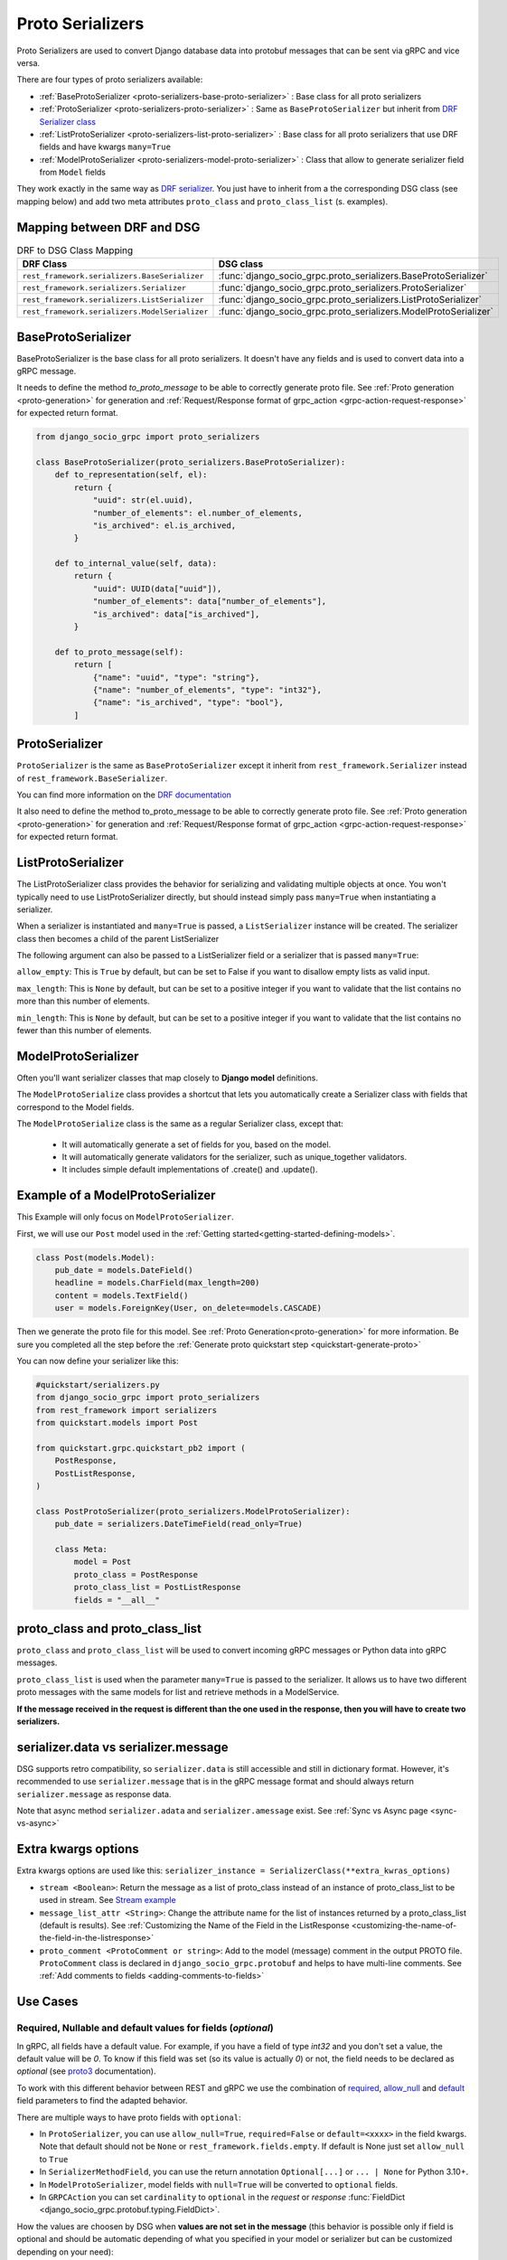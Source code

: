 .. _proto-serializers:

Proto Serializers
=================

Proto Serializers are used to convert Django database data into protobuf messages that can be sent via gRPC and vice versa.

There are four types of proto serializers available:

- :ref:`BaseProtoSerializer <proto-serializers-base-proto-serializer>` : Base class for all proto serializers
- :ref:`ProtoSerializer <proto-serializers-proto-serializer>` : Same as ``BaseProtoSerializer`` but inherit from `DRF Serializer class <https://www.django-rest-framework.org/api-guide/serializers/#serializers>`_
- :ref:`ListProtoSerializer <proto-serializers-list-proto-serializer>` : Base class for all proto serializers that use DRF fields and have kwargs ``many=True``
- :ref:`ModelProtoSerializer <proto-serializers-model-proto-serializer>` : Class that allow to generate serializer field from ``Model`` fields


They work exactly in the same way as `DRF serializer <https://www.django-rest-framework.org/api-guide/serializers/>`_. You just have to inherit from a the corresponding DSG class (see mapping below) and add two meta attributes ``proto_class`` and ``proto_class_list`` (s. examples).

Mapping between DRF and DSG
---------------------------

.. list-table:: DRF to DSG Class Mapping
   :widths: 50 50
   :header-rows: 1

   * - DRF Class
     - DSG class
   * - ``rest_framework.serializers.BaseSerializer``
     - :func:`django_socio_grpc.proto_serializers.BaseProtoSerializer`
   * - ``rest_framework.serializers.Serializer``
     - :func:`django_socio_grpc.proto_serializers.ProtoSerializer`
   * - ``rest_framework.serializers.ListSerializer``
     - :func:`django_socio_grpc.proto_serializers.ListProtoSerializer`
   * - ``rest_framework.serializers.ModelSerializer``
     - :func:`django_socio_grpc.proto_serializers.ModelProtoSerializer`

.. _proto-serializers-base-proto-serializer:

BaseProtoSerializer
-------------------

BaseProtoSerializer is the base class for all proto serializers. It doesn't have any fields and is used to convert data into a gRPC message.

It needs to define the method *to_proto_message* to be able to correctly generate proto file. See :ref:`Proto generation <proto-generation>` for generation and :ref:`Request/Response format of grpc_action <grpc-action-request-response>` for expected return format.


.. code-block:: python

    from django_socio_grpc import proto_serializers

    class BaseProtoSerializer(proto_serializers.BaseProtoSerializer):
        def to_representation(self, el):
            return {
                "uuid": str(el.uuid),
                "number_of_elements": el.number_of_elements,
                "is_archived": el.is_archived,
            }

        def to_internal_value(self, data):
            return {
                "uuid": UUID(data["uuid"]),
                "number_of_elements": data["number_of_elements"],
                "is_archived": data["is_archived"],
            }

        def to_proto_message(self):
            return [
                {"name": "uuid", "type": "string"},
                {"name": "number_of_elements", "type": "int32"},
                {"name": "is_archived", "type": "bool"},
            ]

.. _proto-serializers-proto-serializer:

ProtoSerializer
---------------

``ProtoSerializer`` is the same as ``BaseProtoSerializer`` except it inherit from ``rest_framework.Serializer`` instead of ``rest_framework.BaseSerializer``.

You can find more information on the `DRF documentation <https://www.django-rest-framework.org/api-guide/serializers/#baseserializer>`_

It also need to define the method to_proto_message to be able to correctly generate proto file. See :ref:`Proto generation <proto-generation>` for generation and :ref:`Request/Response format of grpc_action <grpc-action-request-response>` for expected return format.

.. _proto-serializers-list-proto-serializer:

ListProtoSerializer
-------------------

The ListProtoSerializer class provides the behavior for serializing and validating multiple objects at once.
You won't typically need to use ListProtoSerializer directly,
but should instead simply pass ``many=True`` when instantiating a serializer.

When a serializer is instantiated and ``many=True`` is passed, a ``ListSerializer`` instance will be created.
The serializer class then becomes a child of the parent ListSerializer

The following argument can also be passed to a ListSerializer field or a serializer that is passed ``many=True``:

``allow_empty``: This is ``True`` by default, but can be set to False if you want to disallow empty lists as valid input.

``max_length``: This is ``None`` by default, but can be set to a positive integer if you want to validate that the list contains no more than this number of elements.

``min_length``: This is ``None`` by default, but can be set to a positive integer if you want to validate that the list contains no fewer than this number of elements.

.. _proto-serializers-model-proto-serializer:

ModelProtoSerializer
--------------------

Often you'll want serializer classes that map closely to **Django model** definitions.

The ``ModelProtoSerialize`` class provides a shortcut that lets you automatically create a Serializer class with fields that correspond to the Model fields.

The ``ModelProtoSerialize`` class is the same as a regular Serializer class, except that:

 - It will automatically generate a set of fields for you, based on the model.
 - It will automatically generate validators for the serializer, such as unique_together validators.
 - It includes simple default implementations of .create() and .update().


Example of a ModelProtoSerializer
-----------------------------------

This Example will only focus on ``ModelProtoSerializer``.

First, we will use our ``Post`` model used in the :ref:`Getting started<getting-started-defining-models>`.

.. code-block:: python

    class Post(models.Model):
        pub_date = models.DateField()
        headline = models.CharField(max_length=200)
        content = models.TextField()
        user = models.ForeignKey(User, on_delete=models.CASCADE)

Then we generate the proto file for this model. See :ref:`Proto Generation<proto-generation>` for more information. Be sure you completed all the step before the :ref:`Generate proto quickstart step <quickstart-generate-proto>`

You can now define your serializer like this:

.. code-block:: python

    #quickstart/serializers.py
    from django_socio_grpc import proto_serializers
    from rest_framework import serializers
    from quickstart.models import Post

    from quickstart.grpc.quickstart_pb2 import (
        PostResponse,
        PostListResponse,
    )

    class PostProtoSerializer(proto_serializers.ModelProtoSerializer):
        pub_date = serializers.DateTimeField(read_only=True)

        class Meta:
            model = Post
            proto_class = PostResponse
            proto_class_list = PostListResponse
            fields = "__all__"


proto_class and proto_class_list
--------------------------------

``proto_class`` and ``proto_class_list`` will be used to convert incoming gRPC messages or Python data into gRPC messages.

``proto_class_list`` is used when the parameter ``many=True`` is passed to the serializer.
It allows us to have two different proto messages with the same models for list and retrieve methods in a ModelService.

**If the message received in the request is different than the one used in the response, then you will have to create two serializers.**

serializer.data vs serializer.message
-------------------------------------

DSG supports retro compatibility, so ``serializer.data`` is still accessible and still in dictionary format.
However, it's recommended to use ``serializer.message`` that is in the gRPC message format and should always return ``serializer.message`` as response data.

Note that async method ``serializer.adata`` and ``serializer.amessage`` exist. See :ref:`Sync vs Async page <sync-vs-async>`

.. _proto-serializer-extra-kwargs-options:

Extra kwargs options
--------------------

Extra kwargs options are used like this: ``serializer_instance = SerializerClass(**extra_kwras_options)``

- ``stream <Boolean>``: Return the message as a list of proto_class instead of an instance of proto_class_list to be used in stream. See `Stream example <https://github.com/socotecio/django-socio-grpc/blob/master/django_socio_grpc/mixins.py#L136>`_

- ``message_list_attr <String>``: Change the attribute name for the list of instances returned by a proto_class_list (default is results). See :ref:`Customizing the Name of the Field in the ListResponse <customizing-the-name-of-the-field-in-the-listresponse>`

- ``proto_comment <ProtoComment or string>``: Add to the model (message) comment in the output PROTO file. ``ProtoComment`` class is declared in ``django_socio_grpc.protobuf`` and helps to have multi-line comments. See :ref:`Add comments to fields <adding-comments-to-fields>`


Use Cases
---------

.. _proto-serializers-nullable-fields:

=============================================================
Required, Nullable and default values for fields (`optional`)
=============================================================

In gRPC, all fields have a default value. For example, if you have a field of type `int32` and you don't set a value, the default value will be `0`.
To know if this field was set (so its value is actually `0`) or not, the field needs to be declared as `optional`
(see `proto3 <https://protobuf.dev/programming-guides/proto3/#field-labels>`_ documentation).

To work with this different behavior between REST and gRPC we use the combination of
`required <https://www.django-rest-framework.org/api-guide/fields/#required>`_,
`allow_null <https://www.django-rest-framework.org/api-guide/fields/#allow_null>`_ and
`default <https://www.django-rest-framework.org/api-guide/fields/#default>`_ field parameters to find the adapted behavior.


There are multiple ways to have proto fields with ``optional``:

- In ``ProtoSerializer``, you can use ``allow_null=True``, ``required=False`` or ``default=<xxxx>`` in the field kwargs. Note that default should not be ``None`` or ``rest_framework.fields.empty``. If default is None just set ``allow_null`` to ``True``
- In ``SerializerMethodField``, you can use the return annotation ``Optional[...]`` or ``... | None`` for Python 3.10+.
- In ``ModelProtoSerializer``, model fields with ``null=True`` will be converted to ``optional`` fields.
- In ``GRPCAction`` you can set ``cardinality`` to ``optional`` in the `request` or `response` :func:`FieldDict <django_socio_grpc.protobuf.typing.FieldDict>`.

How the values are choosen by DSG when **values are not set in the message** (this behavior is possible only if field is optional and should be automatic depending of what you specified in your model or serializer but can be customized depending on your need):

- If create or update, and the field has ``required=True``: Set to the default grpc value for the type ("" for string, 0 for int, False for boolean, ...)
- If create or update, and the field has ``required=True`` and a **default in the serializer field** : Set to None

------

- If update, and the field has ``allow_null=True``: Set to None
- If create, and the field has ``allow_null=True`` and the field have a **default in the model**: Set to the model field default
- If create, and the field has ``allow_null=True`` and the field have a **default in the serializer**: Set to serializer field default
- If create, and the field has ``allow_null=True`` and the field haven't a **default in the model or the serializer**: Set to None

------

- If partial update, and the field is **not in the list of field to update**: delete the field
- If partial update, and the field is **in the list of field to update** and ``allow_null=True``: Set to None
- If partial update, and the field is **in the list of field to update** and the field have a ``default in the serializer``: Set to serializer field default
- If partial update, and the field is **in the list of field to update** and none of the above option: Set to the default grpc value for the type


How the values are choosen by DSG when **values are set to default gRPC values**:

- If create or update, and the field has ``required=True``: Use the default grpc value
- Else use same logic than value not set.

.. note::

    To see real examples of this behavior please see `Model <https://github.com/socotecio/django-socio-grpc/blob/master/django_socio_grpc/tests/fakeapp/models.py>`_, `Serializer <https://github.com/socotecio/django-socio-grpc/blob/master/django_socio_grpc/tests/fakeapp/serializers.py>`_ and `Tests <https://github.com/socotecio/django-socio-grpc/blob/master/django_socio_grpc/tests/test_default_value.py>`_

==============================
Read-Only and Write-Only Props
==============================


If the setting `SEPARATE_READ_WRITE_MODEL` is `True`, DSG will automatically use `read_only` and `write_only` field kwargs to generate fields only in the request or response message. This is also true for Django fields with specific values (e.g., ``editable=False``).

.. warning::

    This setting is deprecated. See :ref:`setting documentation<grpc-settings-separate-read-write-model>`


Example:

.. code-block:: python

    from django_socio_grpc import proto_serializers

    class BasicLoginServiceSerializer(proto_serializers.ProtoSerializer):

        user_name = serializers.CharField(read_only=True)
        email = serializers.CharField()
        password = serializers.CharField(write_only=True)

        class Meta:
            fields = ["user_name", "email", "password"]

Will result in the following proto after generation:

.. code-block:: proto

    message BasicLoginServiceRequest {
        string user_name = 1;
        string password = 2;
    }

    message BasicLoginServiceResponse {
        string user_name = 1;
        string email = 2;
    }

=================
Nested Serializer
=================

DSG supports **nested serializers** without any extra work. Just try it.

You can see full example of it in `our app <https://github.com/socotecio/django-socio-grpc/tree/master/django_socio_grpc/tests/fakeapp>`_ used for unit testing DSG. Extract from it:

.. code-block:: python

    from django_socio_grpc import proto_serializers

    class ExampleRelatedFieldModelSerializer(proto_serializers.ModelProtoSerializer):

        # foreign_obj id the name of the foreign key in RelatedFieldModel and ForeignModelSerializer it's serializer. These are only example taken from unit test of DSG.
        foreign_obj = ForeignModelSerializer(read_only=True)
        # many_many_obj id the name of the many to many key in RelatedFieldModel and ManyManyModelSerializer it's serializer. These are only example taken from unit test of DSG.
        many_many_obj = ManyManyModelSerializer(read_only=True, many=True)

        class Meta:
            # RelatedFieldModel is the model that have foreign_obj and many_many_obj attributes
            model = RelatedFieldModel
            fields = ["uuid", "foreign_obj", "many_many_obj"]

Will result in the following proto after generation:

.. code-block:: proto

    message ExampleRelatedFieldModelResponse {
        string uuid = 1;
        ForeignModelResponse foreign_obj = 2;
        repeated ManyManyModelResponse many_many_obj = 3;
    }

====================================
Special Case of BaseProtoSerializer
====================================

As ``BaseProtoSerializer`` doesn't have fields but only ``to_representation`` and ``to_internal_value``, **we can't automatically introspect code to find the correct proto type**.

To address this issue, you have to **manually declare** the name and protobuf type of the ``BaseProtoSerializer`` in a ``to_proto_message`` method.

This ``to_proto_message`` needs to return a list of dictionaries in the same format as :ref:`grpc action <grpc_action>` request or response as a list input.

.. code-block:: python

    from django_socio_grpc import proto_serializers

    class BaseProtoExampleSerializer(proto_serializers.BaseProtoSerializer):
        def to_representation(self, el):
            return {
                "uuid": str(el.uuid),
                "number_of_elements": el.number_of_elements,
                "is_archived": el.is_archived,
            }

        def to_proto_message(self):
            return [
                {"name": "uuid", "type": "string"},
                {"name": "number_of_elements", "type": "int32"},
                {"name": "is_archived", "type": "bool"},
            ]

Generated Proto:

.. code-block:: proto

    message BaseProtoExampleResponse {
        string uuid = 1;
        int32 number_of_elements = 2;
        bool is_archived = 3;
    }


=====================================
Special Case of SerializerMethodField
=====================================

DRF ``SerializerMethodField`` class is a field type that returns the result of a method. So there is no possibility to automatically find the type of this field.
To circumvent this problem, DSG introduces function introspection where we are looking for return annotation in the method to find the prototype.

.. code-block:: python

    from typing import List, Dict
    from django_socio_grpc import proto_serializers
    from rest_framework import serializers

    class ExampleSerializer(proto_serializers.ProtoSerializer):

        default_method_field = serializers.SerializerMethodField()
        custom_method_field = serializers.SerializerMethodField(method_name="custom_method")

        def get_default_method_field(self, obj) -> int:
            return 3

        def custom_method(self, obj) -> List[Dict]:
            return [{"test": "test"}]

        class Meta:
            fields = ["default_method_field", "custom_method_field"]

Generated Proto:

.. code-block:: proto

    message ExampleResponse {
        int32 default_method_field = 2;
        repeated google.protobuf.Struct custom_method_field = 3;
    }


.. _customizing-the-name-of-the-field-in-the-listresponse:

=====================================================
Customizing the Name of the Field in the ListResponse
=====================================================

By default, the name of the field used for the list response is ``results``. You can override it in the meta of your serializer:

.. code-block:: python

    from django_socio_grpc import proto_serializers
    from rest_framework import serializers

    class ExampleSerializer(proto_serializers.ProtoSerializer):

        uuid = serializers.CharField()
        name = serializers.CharField()

        class Meta:
            message_list_attr = "list_custom_field_name"
            fields = ["uuid", "name"]

Generated Proto:

.. code-block:: proto

    message ExampleResponse {
        string uuid = 1;
        string name = 2;
    }

    message ExampleListResponse {
        repeated ExampleResponse list_custom_field_name = 1;
        int32 count = 2;
    }

.. _adding-comments-to-fields:

=========================
Adding Comments to Fields
=========================

You could specify comments for fields in your model (proto message) via ``help_text`` attribute and :func:`django_socio_grpc.protobuf.ProtoComment` class:

.. code-block:: python

    from django_socio_grpc import proto_serializers
    from rest_framework import serializers
    from django_socio_grpc.protobuf import ProtoComment

    class ExampleSerializer(proto_serializers.ProtoSerializer):

        name = serializers.CharField(help_text=ProtoComment(["Comment for the name field"]))
        value = serializers.CharField(help_text=ProtoComment(["Multiline comment", "for the value field"]))

        class Meta:
            fields = ["name", "value"]

Generated Proto:

.. code-block:: proto

    message ExampleResponse {
        // Comment for the name field
        string name = 1;
        // Multiline comment
        // for the value field
        string value = 2;
    }

===============================
Choosing cardinality of a field
===============================

Protobuf has different cardinality key words to specify behavior of a field such as ``optional`` or ``repeated``.

It's what's coming before the type of a field in a proto message:

.. code-block:: proto

    message MyMessage {
        // optional     \ is field cardinality
        // string       \ is field type
        // my_variable  \ is field name
        // 1 is field   \ position
        optional string my_variable = 1;
    }

See :func:`FieldCardinality<django_socio_grpc.protobuf.typing.FieldCardinality>` for exhaustive list of cardinality DSG support.

It is actually **not possible to specifically choose cardinality for a serializer field** for now.
``optional`` cardinality is set following what is described :ref:`here<proto-serializers-nullable-fields>`.
``repeated`` cardinality is set when using ``ListField``, ``ListSerializer`` or ``Serializer`` with ``many=true`` argument.

We started discussions about adding more cardinality options and let field set them. You are welcome for contribution in this `issue <https://github.com/socotecio/django-socio-grpc/issues/219>`_.
